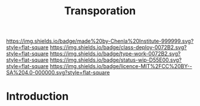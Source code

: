 #   -*- mode: org; fill-column: 60 -*-

#+TITLE: Transporation
#+STARTUP: showall
#+TOC: headlines 4
#+PROPERTY: filename
:PROPERTIES:
:CUSTOM_ID: 
:Name:      /home/deerpig/proj/chenla/deploy/deploy-transportation.org
:Created:   2017-11-11T21:08@Prek Leap (11.642600N-104.919210W)
:ID:        41441232-b050-4204-8e75-7b1b5a6a5b0d
:VER:       563681382.726155355
:GEO:       48P-491193-1287029-15
:BXID:      proj:VKU7-0274
:Class:     primer
:Type:      work
:Status:    wip
:Licence:   MIT/CC BY-SA 4.0
:END:

[[https://img.shields.io/badge/made%20by-Chenla%20Institute-999999.svg?style=flat-square]] 
[[https://img.shields.io/badge/class-deploy-0072B2.svg?style=flat-square]]
[[https://img.shields.io/badge/type-work-0072B2.svg?style=flat-square]]
[[https://img.shields.io/badge/status-wip-D55E00.svg?style=flat-square]]
[[https://img.shields.io/badge/licence-MIT%2FCC%20BY--SA%204.0-000000.svg?style=flat-square]]


* Introduction

